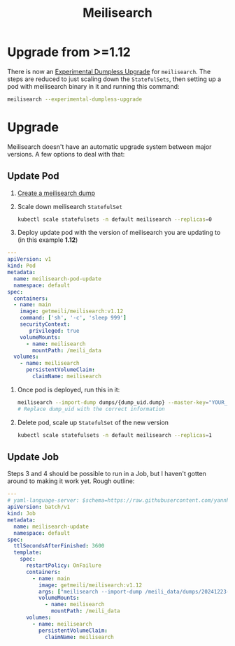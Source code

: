 #+title: Meilisearch
* Upgrade from >=1.12
There is now an [[https://www.meilisearch.com/docs/learn/update_and_migration/updating#dumpless-upgrade-][Experimental Dumpless Upgrade]] for ~meilisearch~.
The steps are reduced to just scaling down the ~StatefulSets~, then setting up a pod with meilisearch binary in it and running this command:
#+begin_src sh
meilisearch --experimental-dumpless-upgrade
#+end_src
* Upgrade
Meilisearch doesn't have an automatic upgrade system between major versions. A few options to deal with that:
** Update Pod
1. [[https://www.meilisearch.com/docs/learn/update_and_migration/updating#step-1-export-data][Create a meilisearch dump]]
2. Scale down meilisearch ~StatefulSet~
   #+begin_src sh
kubectl scale statefulsets -n default meilisearch --replicas=0
   #+end_src
3. Deploy update pod with the version of meilisearch you are updating to (in this example *1.12*)
#+begin_src yaml :tangle yes
---
apiVersion: v1
kind: Pod
metadata:
  name: meilisearch-pod-update
  namespace: default
spec:
  containers:
  - name: main
    image: getmeili/meilisearch:v1.12
    command: ['sh', '-c', 'sleep 999']
    securityContext:
       privileged: true
    volumeMounts:
      - name: meilisearch
        mountPath: /meili_data
  volumes:
    - name: meilisearch
      persistentVolumeClaim:
        claimName: meilisearch
#+end_src
4. Once pod is deployed, run this in it:
   #+begin_src sh
meilisearch --import-dump dumps/{dump_uid.dump} --master-key="YOUR_MASTER_KEY"
# Replace dump_uid with the correct information
   #+end_src
5. Delete pod, scale up ~StatefulSet~ of the new version
   #+begin_src sh
kubectl scale statefulsets -n default meilisearch --replicas=1
   #+end_src
** Update Job
Steps 3 and 4 should be possible to run in a Job, but I haven't gotten around to making it work yet. Rough outline:
#+begin_src yaml
---
# yaml-language-server: $schema=https://raw.githubusercontent.com/yannh/kubernetes-json-schema/refs/heads/master/v1.31.4-standalone/job-batch-v1.json
apiVersion: batch/v1
kind: Job
metadata:
  name: meilisearch-update
  namespace: default
spec:
  ttlSecondsAfterFinished: 3600
  template:
    spec:
      restartPolicy: OnFailure
      containers:
        - name: main
          image: getmeili/meilisearch:v1.12
          args: ["meilisearch --import-dump /meili_data/dumps/20241223-153107471.dump"]
          volumeMounts:
            - name: meilisearch
              mountPath: /meili_data
      volumes:
        - name: meilisearch
          persistentVolumeClaim:
            claimName: meilisearch
#+end_src
